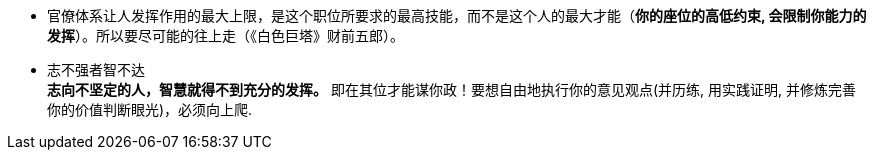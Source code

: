 
- 官僚体系让人发挥作用的最大上限，是这个职位所要求的最高技能，而不是这个人的最大才能（*你的座位的高低约束, 会限制你能力的发挥*）。所以要尽可能的往上走（《白色巨塔》财前五郎）。

- 志不强者智不达 +
**志向不坚定的人，智慧就得不到充分的发挥。** 即在其位才能谋你政！要想自由地执行你的意见观点(并历练, 用实践证明, 并修炼完善 你的价值判断眼光)，必须向上爬.

